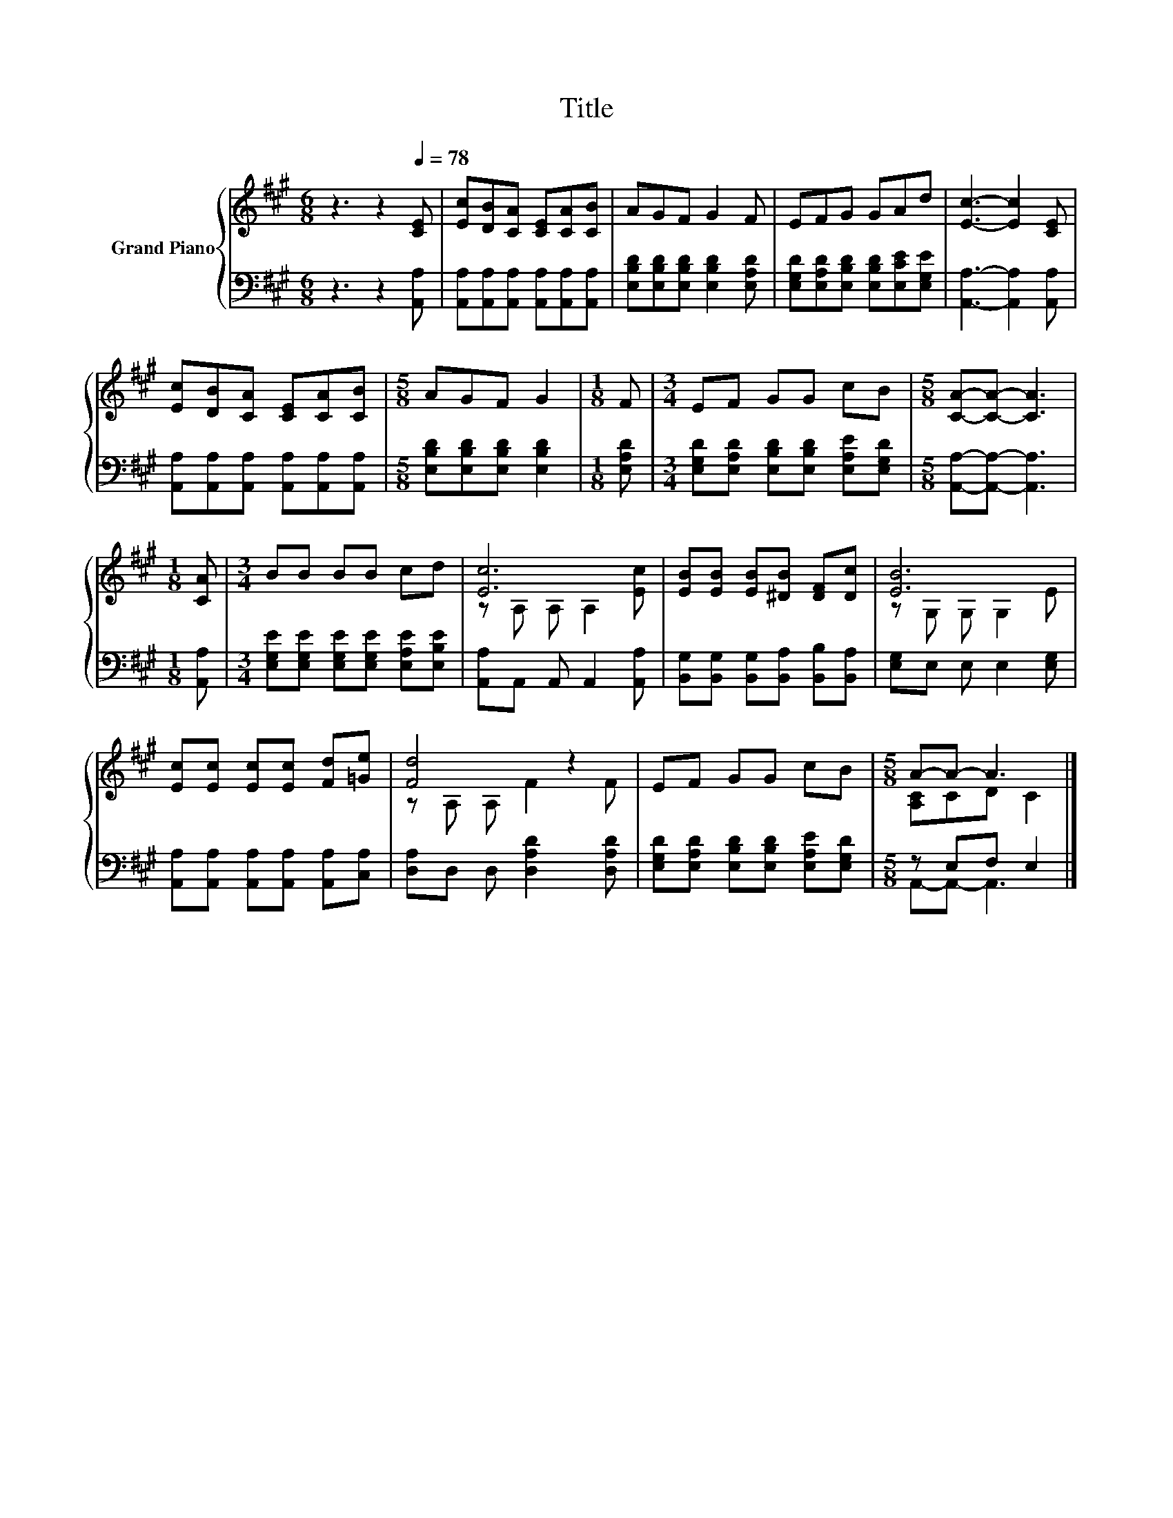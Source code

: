 X:1
T:Title
%%score { ( 1 3 ) | ( 2 4 ) }
L:1/8
M:6/8
K:A
V:1 treble nm="Grand Piano"
V:3 treble 
V:2 bass 
V:4 bass 
V:1
 z3 z2[Q:1/4=78] [CE] | [Ec][DB][CA] [CE][CA][CB] | AGF G2 F | EFG GAd | [Ec]3- [Ec]2 [CE] | %5
 [Ec][DB][CA] [CE][CA][CB] |[M:5/8] AGF G2 |[M:1/8] F |[M:3/4] EF GG cB |[M:5/8] [CA]-[CA]- [CA]3 | %10
[M:1/8] [CA] |[M:3/4] BB BB cd | [Ec]6 | [EB][EB] [EB][^DB] [DF][Dc] | [EB]6 | %15
 [Ec][Ec] [Ec][Ec] [Fd][=Ge] | [Fd]4 z2 | EF GG cB |[M:5/8] A-A- A3 |] %19
V:2
 z3 z2 [A,,A,] | [A,,A,][A,,A,][A,,A,] [A,,A,][A,,A,][A,,A,] | %2
 [E,B,D][E,B,D][E,B,D] [E,B,D]2 [E,A,D] | [E,G,D][E,A,D][E,B,D] [E,B,D][E,CE][E,G,E] | %4
 [A,,A,]3- [A,,A,]2 [A,,A,] | [A,,A,][A,,A,][A,,A,] [A,,A,][A,,A,][A,,A,] | %6
[M:5/8] [E,B,D][E,B,D][E,B,D] [E,B,D]2 |[M:1/8] [E,A,D] | %8
[M:3/4] [E,G,D][E,A,D] [E,B,D][E,B,D] [E,A,E][E,G,D] |[M:5/8] [A,,A,]-[A,,A,]- [A,,A,]3 | %10
[M:1/8] [A,,A,] |[M:3/4] [E,G,E][E,G,E] [E,G,E][E,G,E] [E,A,E][E,B,E] | %12
 [A,,A,]A,, A,, A,,2 [A,,A,] | [B,,G,][B,,G,] [B,,G,][B,,A,] [B,,B,][B,,A,] | %14
 [E,G,]E, E, E,2 [E,G,] | [A,,A,][A,,A,] [A,,A,][A,,A,] [A,,A,][C,A,] | %16
 [D,A,]D, D, [D,A,D]2 [D,A,D] | [E,G,D][E,A,D] [E,B,D][E,B,D] [E,A,E][E,G,D] |[M:5/8] z E,F, E,2 |] %19
V:3
 x6 | x6 | x6 | x6 | x6 | x6 |[M:5/8] x5 |[M:1/8] x |[M:3/4] x6 |[M:5/8] x5 |[M:1/8] x | %11
[M:3/4] x6 | z A, A, A,2 [Ec] | x6 | z G, G, G,2 E | x6 | z A, A, F2 F | x6 |[M:5/8] [A,C]CD C2 |] %19
V:4
 x6 | x6 | x6 | x6 | x6 | x6 |[M:5/8] x5 |[M:1/8] x |[M:3/4] x6 |[M:5/8] x5 |[M:1/8] x | %11
[M:3/4] x6 | x6 | x6 | x6 | x6 | x6 | x6 |[M:5/8] A,,-A,,- A,,3 |] %19

